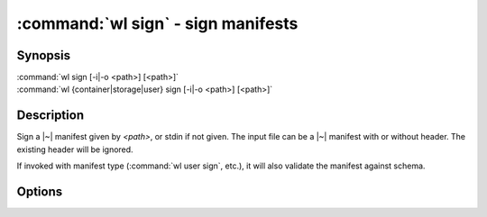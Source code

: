 .. program:: wl-sign
.. _wl-sign:

:command:`wl sign` - sign manifests
===================================

Synopsis
--------

| :command:`wl sign [-i|-o <path>] [<path>]`
| :command:`wl {container|storage|user} sign [-i|-o <path>] [<path>]`

Description
-----------

Sign a |~| manifest given by *<path>*, or stdin if not given. The input file
can be a |~| manifest with or without header. The existing header will be
ignored.

If invoked with manifest type (:command:`wl user sign`, etc.), it will also
validate the manifest against schema.

Options
-------

.. option:: -o <path>

   Output to a |~| file. If not given, and also :option:`-i` is not given,
   outputs to standard output

.. option:: -i

   Modify the file in-place.
